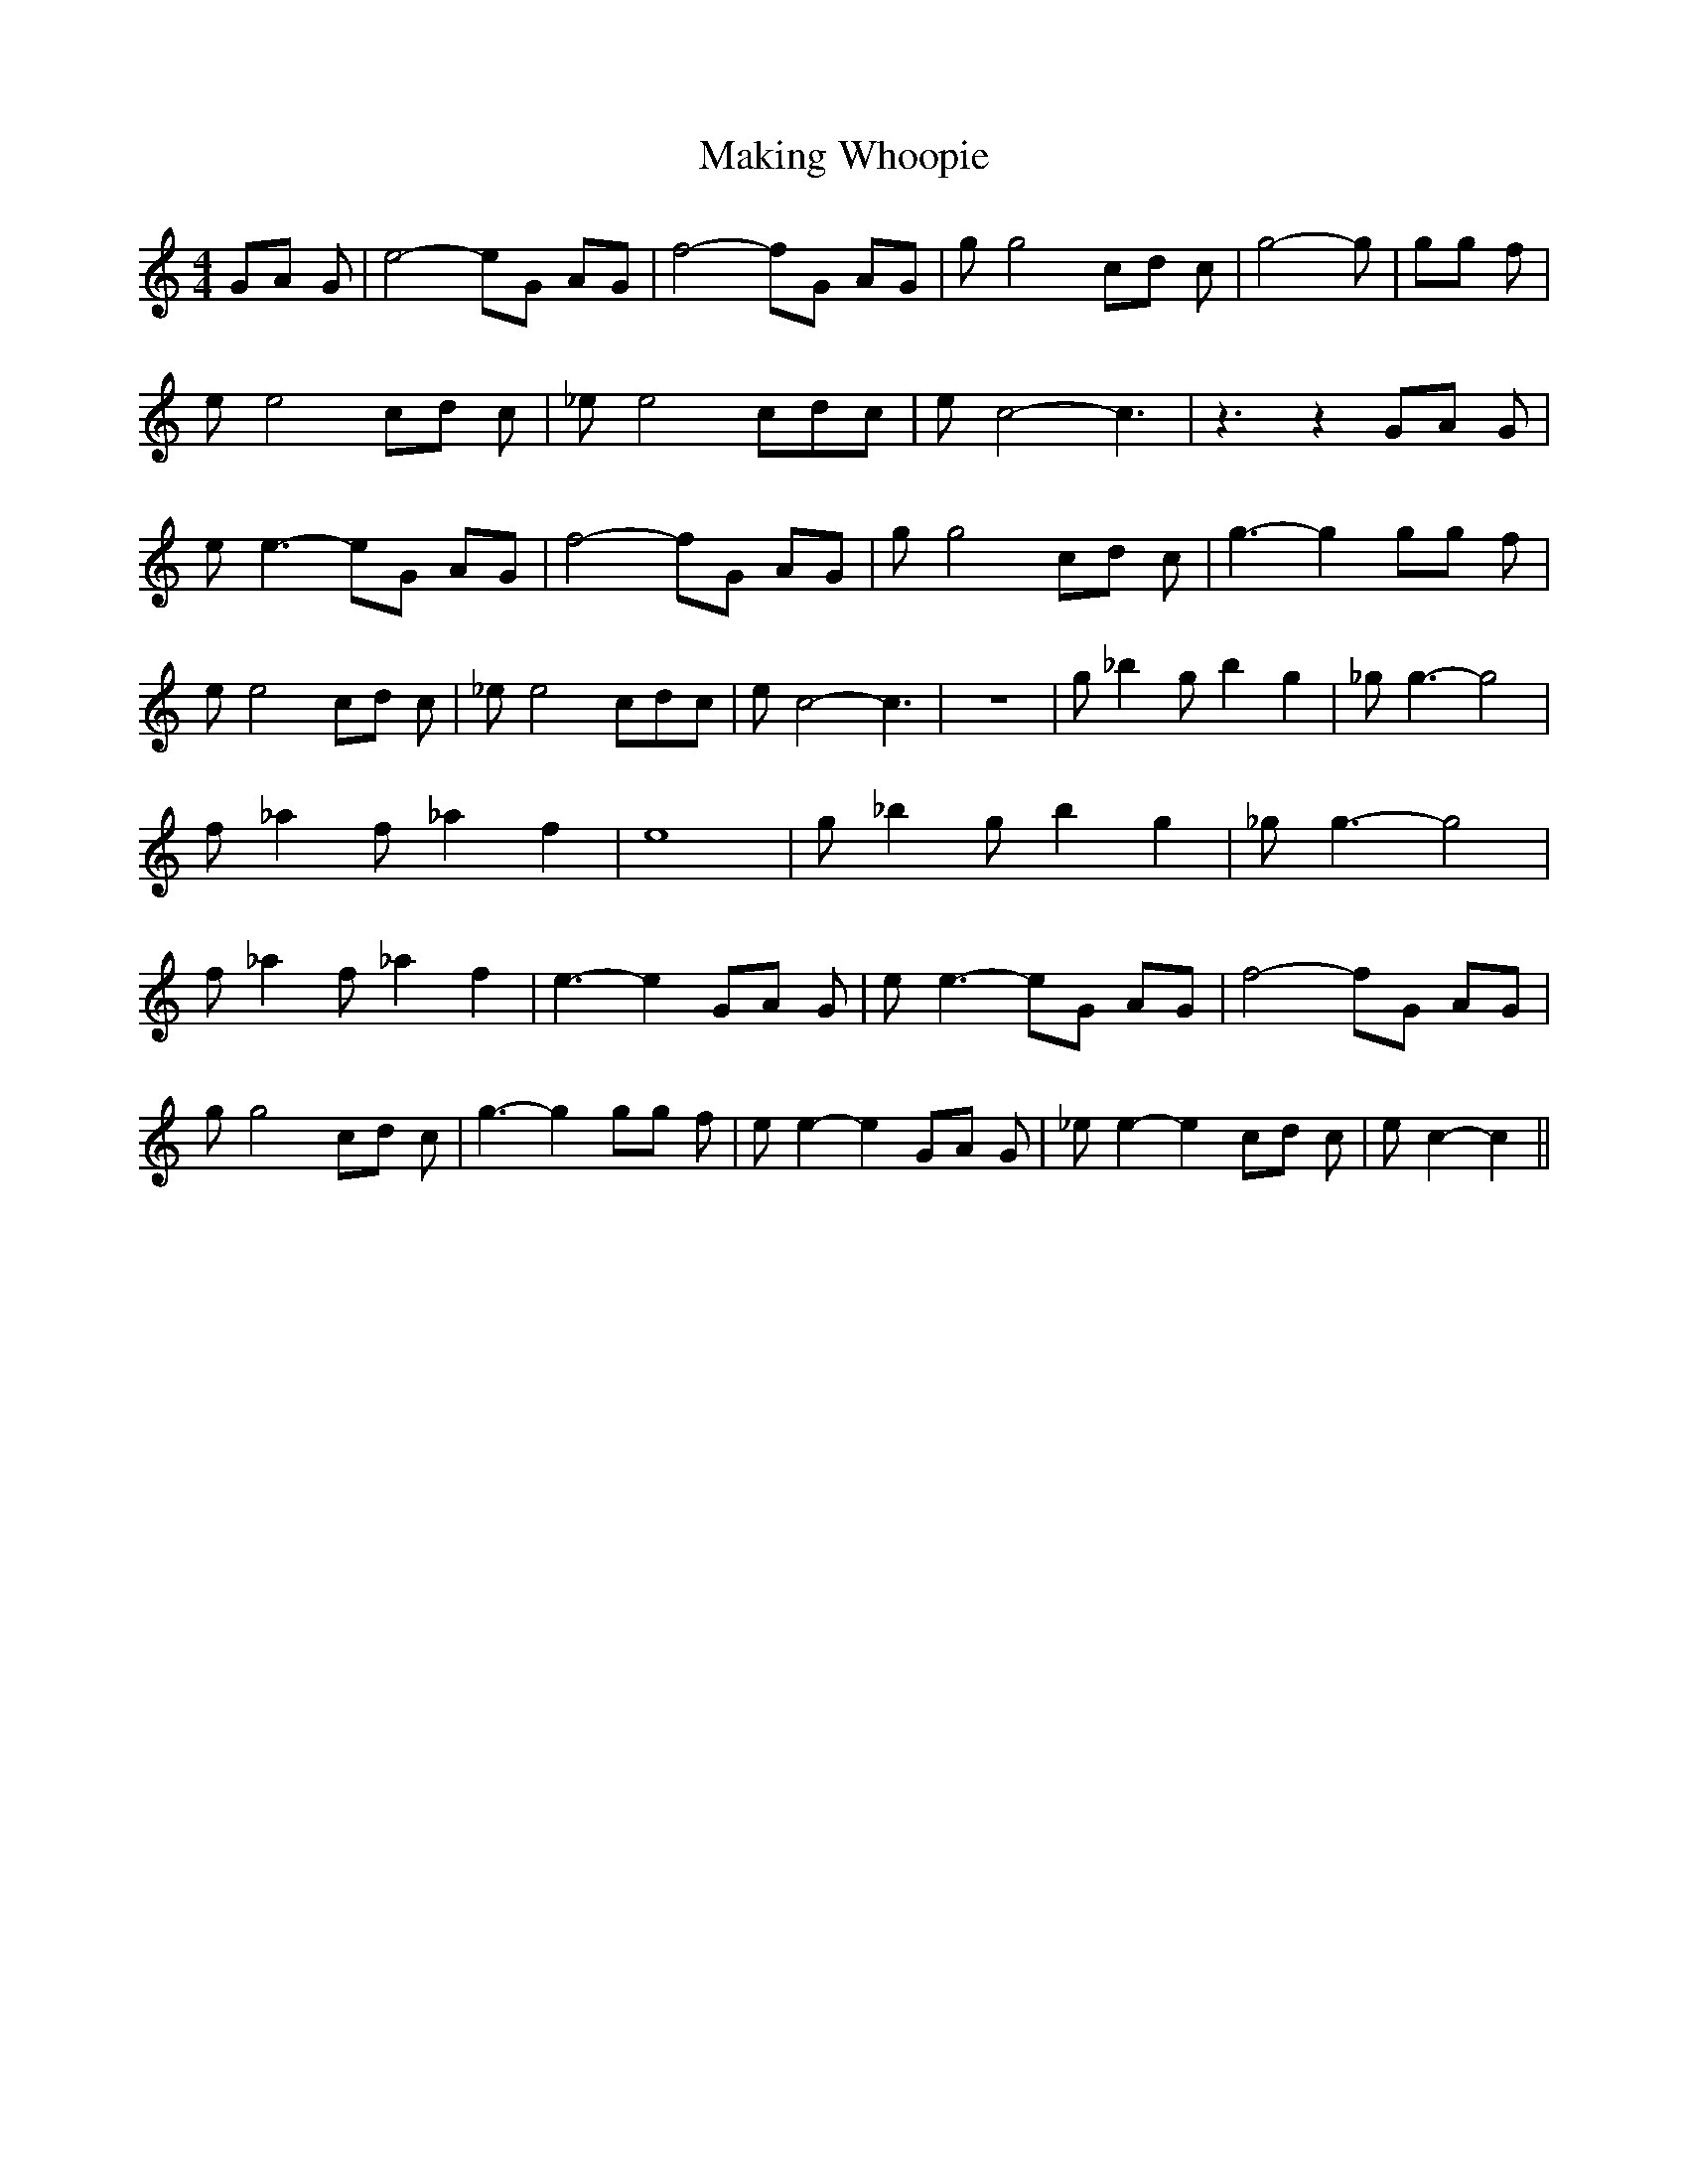 % Generated more or less automatically by swtoabc by Erich Rickheit KSC
X:1
T:Making Whoopie
M:4/4
L:1/8
K:C
 GA G| e4- eG AG| f4- fG AG| g g4c-d c| g4- g| gg f| e e4 cd c| _e e4 cd-c|\
 e c4- c3| z3 z2 GA G| e e3- eG AG| f4- fG AG| g g4 cd c| g3- g2 gg f|\
 e e4 cd c| _e e4 cd-c| e c4- c3| z8| g _b2 g b2 g2| _g g3- g4| f _a2 f _a2 f2|\
 e8| g _b2 g b2 g2| _g g3- g4| f _a2 f _a2 f2| e3- e2 GA G| e e3- eG AG|\
 f4- fG AG| g g4 cd c| g3- g2 gg f| e e2- e2 GA G| _e e2- e2 cd c|\
 e c2- c2||

